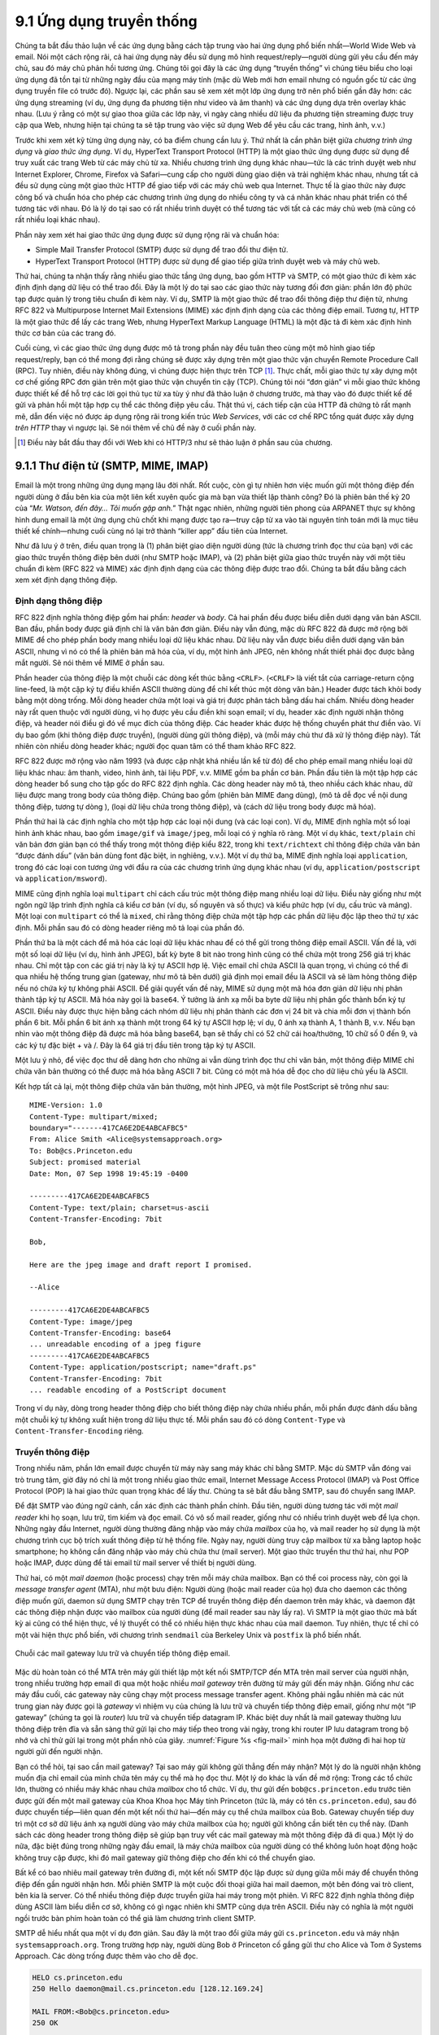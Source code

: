9.1 Ứng dụng truyền thống
=========================

Chúng ta bắt đầu thảo luận về các ứng dụng bằng cách tập trung vào hai
ứng dụng phổ biến nhất—World Wide Web và email. Nói một cách rộng rãi,
cả hai ứng dụng này đều sử dụng mô hình request/reply—người dùng gửi
yêu cầu đến máy chủ, sau đó máy chủ phản hồi tương ứng. Chúng tôi gọi
đây là các ứng dụng “truyền thống” vì chúng tiêu biểu cho loại ứng dụng
đã tồn tại từ những ngày đầu của mạng máy tính (mặc dù Web mới hơn email
nhưng có nguồn gốc từ các ứng dụng truyền file có trước đó). Ngược lại,
các phần sau sẽ xem xét một lớp ứng dụng trở nên phổ biến gần đây hơn:
các ứng dụng streaming (ví dụ, ứng dụng đa phương tiện như video và âm
thanh) và các ứng dụng dựa trên overlay khác nhau. (Lưu ý rằng có một
sự giao thoa giữa các lớp này, vì ngày càng nhiều dữ liệu đa phương tiện
streaming được truy cập qua Web, nhưng hiện tại chúng ta sẽ tập trung vào
việc sử dụng Web để yêu cầu các trang, hình ảnh, v.v.)

Trước khi xem xét kỹ từng ứng dụng này, có ba điểm chung cần lưu ý. Thứ
nhất là cần phân biệt giữa *chương trình ứng dụng* và *giao thức ứng
dụng*. Ví dụ, HyperText Transport Protocol (HTTP) là một giao thức ứng
dụng được sử dụng để truy xuất các trang Web từ các máy chủ từ xa. Nhiều
chương trình ứng dụng khác nhau—tức là các trình duyệt web như Internet
Explorer, Chrome, Firefox và Safari—cung cấp cho người dùng giao diện và
trải nghiệm khác nhau, nhưng tất cả đều sử dụng cùng một giao thức HTTP
để giao tiếp với các máy chủ web qua Internet. Thực tế là giao thức này
được công bố và chuẩn hóa cho phép các chương trình ứng dụng do nhiều
công ty và cá nhân khác nhau phát triển có thể tương tác với nhau. Đó là
lý do tại sao có rất nhiều trình duyệt có thể tương tác với tất cả các
máy chủ web (mà cũng có rất nhiều loại khác nhau).

Phần này xem xét hai giao thức ứng dụng được sử dụng rộng rãi và chuẩn
hóa:

-  Simple Mail Transfer Protocol (SMTP) được sử dụng để trao đổi thư
   điện tử.

-  HyperText Transport Protocol (HTTP) được sử dụng để giao tiếp giữa
   trình duyệt web và máy chủ web.

Thứ hai, chúng ta nhận thấy rằng nhiều giao thức tầng ứng dụng, bao gồm
HTTP và SMTP, có một giao thức đi kèm xác định định dạng dữ liệu có thể
trao đổi. Đây là một lý do tại sao các giao thức này tương đối đơn giản:
phần lớn độ phức tạp được quản lý trong tiêu chuẩn đi kèm này. Ví dụ,
SMTP là một giao thức để trao đổi thông điệp thư điện tử, nhưng RFC 822
và Multipurpose Internet Mail Extensions (MIME) xác định định dạng của
các thông điệp email. Tương tự, HTTP là một giao thức để lấy các trang
Web, nhưng HyperText Markup Language (HTML) là một đặc tả đi kèm xác
định hình thức cơ bản của các trang đó.

Cuối cùng, vì các giao thức ứng dụng được mô tả trong phần này đều tuân
theo cùng một mô hình giao tiếp request/reply, bạn có thể mong đợi rằng
chúng sẽ được xây dựng trên một giao thức vận chuyển Remote Procedure
Call (RPC). Tuy nhiên, điều này không đúng, vì chúng được hiện thực trên
TCP [#]_. Thực chất, mỗi giao thức tự xây dựng một cơ chế giống RPC đơn
giản trên một giao thức vận chuyển tin cậy (TCP). Chúng tôi nói “đơn
giản” vì mỗi giao thức không được thiết kế để hỗ trợ các lời gọi thủ tục
từ xa tùy ý như đã thảo luận ở chương trước, mà thay vào đó được thiết
kế để gửi và phản hồi một tập hợp cụ thể các thông điệp yêu cầu. Thật
thú vị, cách tiếp cận của HTTP đã chứng tỏ rất mạnh mẽ, dẫn đến việc nó
được áp dụng rộng rãi trong kiến trúc *Web Services*, với các cơ chế RPC
tổng quát được xây dựng *trên HTTP* thay vì ngược lại. Sẽ nói thêm về
chủ đề này ở cuối phần này.

.. [#] Điều này bắt đầu thay đổi với Web khi có HTTP/3 như sẽ thảo luận ở
       phần sau của chương.

9.1.1 Thư điện tử (SMTP, MIME, IMAP)
----------------------------------------

Email là một trong những ứng dụng mạng lâu đời nhất. Rốt cuộc, còn gì
tự nhiên hơn việc muốn gửi một thông điệp đến người dùng ở đầu bên kia
của một liên kết xuyên quốc gia mà bạn vừa thiết lập thành công? Đó là
phiên bản thế kỷ 20 của “*Mr. Watson, đến đây… Tôi muốn gặp anh.*” Thật
ngạc nhiên, những người tiên phong của ARPANET thực sự không hình dung
email là một ứng dụng chủ chốt khi mạng được tạo ra—truy cập từ xa vào
tài nguyên tính toán mới là mục tiêu thiết kế chính—nhưng cuối cùng nó
lại trở thành “killer app” đầu tiên của Internet.

Như đã lưu ý ở trên, điều quan trọng là (1) phân biệt giao diện người
dùng (tức là chương trình đọc thư của bạn) với các giao thức truyền
thông điệp bên dưới (như SMTP hoặc IMAP), và (2) phân biệt giữa giao
thức truyền này với một tiêu chuẩn đi kèm (RFC 822 và MIME) xác định
định dạng của các thông điệp được trao đổi. Chúng ta bắt đầu bằng cách
xem xét định dạng thông điệp.

Định dạng thông điệp
~~~~~~~~~~~~~~~~~~~~

RFC 822 định nghĩa thông điệp gồm hai phần: *header* và *body*. Cả hai
phần đều được biểu diễn dưới dạng văn bản ASCII. Ban đầu, phần body được
giả định chỉ là văn bản đơn giản. Điều này vẫn đúng, mặc dù RFC 822 đã
được mở rộng bởi MIME để cho phép phần body mang nhiều loại dữ liệu khác
nhau. Dữ liệu này vẫn được biểu diễn dưới dạng văn bản ASCII, nhưng vì
nó có thể là phiên bản mã hóa của, ví dụ, một hình ảnh JPEG, nên không
nhất thiết phải đọc được bằng mắt người. Sẽ nói thêm về MIME ở phần sau.

Phần header của thông điệp là một chuỗi các dòng kết thúc bằng ``<CRLF>``.
(``<CRLF>`` là viết tắt của carriage-return cộng line-feed, là một cặp
ký tự điều khiển ASCII thường dùng để chỉ kết thúc một dòng văn bản.)
Header được tách khỏi body bằng một dòng trống. Mỗi dòng header chứa một
loại và giá trị được phân tách bằng dấu hai chấm. Nhiều dòng header này
rất quen thuộc với người dùng, vì họ được yêu cầu điền khi soạn email;
ví dụ, header xác định người nhận thông điệp, và header nói điều gì đó
về mục đích của thông điệp. Các header khác được hệ thống chuyển phát
thư điền vào. Ví dụ bao gồm (khi thông điệp được truyền), (người dùng
gửi thông điệp), và (mỗi máy chủ thư đã xử lý thông điệp này). Tất nhiên
còn nhiều dòng header khác; người đọc quan tâm có thể tham khảo RFC 822.

RFC 822 được mở rộng vào năm 1993 (và được cập nhật khá nhiều lần kể từ
đó) để cho phép email mang nhiều loại dữ liệu khác nhau: âm thanh, video,
hình ảnh, tài liệu PDF, v.v. MIME gồm ba phần cơ bản. Phần đầu tiên là
một tập hợp các dòng header bổ sung cho tập gốc do RFC 822 định nghĩa.
Các dòng header này mô tả, theo nhiều cách khác nhau, dữ liệu được mang
trong body của thông điệp. Chúng bao gồm (phiên bản MIME đang dùng), (mô
tả dễ đọc về nội dung thông điệp, tương tự dòng ), (loại dữ liệu chứa
trong thông điệp), và (cách dữ liệu trong body được mã hóa).

Phần thứ hai là các định nghĩa cho một tập hợp các loại nội dung (và
các loại con). Ví dụ, MIME định nghĩa một số loại hình ảnh khác nhau,
bao gồm ``image/gif`` và ``image/jpeg``, mỗi loại có ý nghĩa rõ ràng.
Một ví dụ khác, ``text/plain`` chỉ văn bản đơn giản bạn có thể thấy
trong một thông điệp kiểu 822, trong khi ``text/richtext`` chỉ thông
điệp chứa văn bản “được đánh dấu” (văn bản dùng font đặc biệt, in nghiêng,
v.v.). Một ví dụ thứ ba, MIME định nghĩa loại ``application``, trong đó
các loại con tương ứng với đầu ra của các chương trình ứng dụng khác
nhau (ví dụ, ``application/postscript`` và ``application/msword``).

MIME cũng định nghĩa loại ``multipart`` chỉ cách cấu trúc một thông điệp
mang nhiều loại dữ liệu. Điều này giống như một ngôn ngữ lập trình định
nghĩa cả kiểu cơ bản (ví dụ, số nguyên và số thực) và kiểu phức hợp (ví
dụ, cấu trúc và mảng). Một loại con ``multipart`` có thể là ``mixed``,
chỉ rằng thông điệp chứa một tập hợp các phần dữ liệu độc lập theo thứ
tự xác định. Mỗi phần sau đó có dòng header riêng mô tả loại của phần đó.

Phần thứ ba là một cách để mã hóa các loại dữ liệu khác nhau để có thể
gửi trong thông điệp email ASCII. Vấn đề là, với một số loại dữ liệu
(ví dụ, hình ảnh JPEG), bất kỳ byte 8 bit nào trong hình cũng có thể
chứa một trong 256 giá trị khác nhau. Chỉ một tập con các giá trị này là
ký tự ASCII hợp lệ. Việc email chỉ chứa ASCII là quan trọng, vì chúng có
thể đi qua nhiều hệ thống trung gian (gateway, như mô tả bên dưới) giả
định mọi email đều là ASCII và sẽ làm hỏng thông điệp nếu nó chứa ký tự
không phải ASCII. Để giải quyết vấn đề này, MIME sử dụng một mã hóa đơn
giản dữ liệu nhị phân thành tập ký tự ASCII. Mã hóa này gọi là ``base64``.
Ý tưởng là ánh xạ mỗi ba byte dữ liệu nhị phân gốc thành bốn ký tự ASCII.
Điều này được thực hiện bằng cách nhóm dữ liệu nhị phân thành các đơn vị
24 bit và chia mỗi đơn vị thành bốn phần 6 bit. Mỗi phần 6 bit ánh xạ
thành một trong 64 ký tự ASCII hợp lệ; ví dụ, 0 ánh xạ thành A, 1 thành
B, v.v. Nếu bạn nhìn vào một thông điệp đã được mã hóa bằng base64, bạn
sẽ thấy chỉ có 52 chữ cái hoa/thường, 10 chữ số 0 đến 9, và các ký tự
đặc biệt + và /. Đây là 64 giá trị đầu tiên trong tập ký tự ASCII.

Một lưu ý nhỏ, để việc đọc thư dễ dàng hơn cho những ai vẫn dùng trình
đọc thư chỉ văn bản, một thông điệp MIME chỉ chứa văn bản thường có thể
được mã hóa bằng ASCII 7 bit. Cũng có một mã hóa dễ đọc cho dữ liệu chủ
yếu là ASCII.

Kết hợp tất cả lại, một thông điệp chứa văn bản thường, một hình JPEG,
và một file PostScript sẽ trông như sau:

::

   MIME-Version: 1.0
   Content-Type: multipart/mixed;
   boundary="-------417CA6E2DE4ABCAFBC5"
   From: Alice Smith <Alice@systemsapproach.org>
   To: Bob@cs.Princeton.edu
   Subject: promised material
   Date: Mon, 07 Sep 1998 19:45:19 -0400

   ---------417CA6E2DE4ABCAFBC5
   Content-Type: text/plain; charset=us-ascii
   Content-Transfer-Encoding: 7bit

   Bob,

   Here are the jpeg image and draft report I promised.

   --Alice

   ---------417CA6E2DE4ABCAFBC5
   Content-Type: image/jpeg
   Content-Transfer-Encoding: base64
   ... unreadable encoding of a jpeg figure
   ---------417CA6E2DE4ABCAFBC5
   Content-Type: application/postscript; name="draft.ps"
   Content-Transfer-Encoding: 7bit
   ... readable encoding of a PostScript document

Trong ví dụ này, dòng trong header thông điệp cho biết thông điệp này
chứa nhiều phần, mỗi phần được đánh dấu bằng một chuỗi ký tự không xuất
hiện trong dữ liệu thực tế. Mỗi phần sau đó có dòng ``Content-Type`` và
``Content-Transfer-Encoding`` riêng.

Truyền thông điệp
~~~~~~~~~~~~~~~~~

Trong nhiều năm, phần lớn email được chuyển từ máy này sang máy khác chỉ
bằng SMTP. Mặc dù SMTP vẫn đóng vai trò trung tâm, giờ đây nó chỉ là một
trong nhiều giao thức email, Internet Message Access Protocol (IMAP) và
Post Office Protocol (POP) là hai giao thức quan trọng khác để lấy thư.
Chúng ta sẽ bắt đầu bằng SMTP, sau đó chuyển sang IMAP.

Để đặt SMTP vào đúng ngữ cảnh, cần xác định các thành phần chính. Đầu
tiên, người dùng tương tác với một *mail reader* khi họ soạn, lưu trữ,
tìm kiếm và đọc email. Có vô số mail reader, giống như có nhiều trình
duyệt web để lựa chọn. Những ngày đầu Internet, người dùng thường đăng
nhập vào máy chứa *mailbox* của họ, và mail reader họ sử dụng là một
chương trình cục bộ trích xuất thông điệp từ hệ thống file. Ngày nay,
người dùng truy cập mailbox từ xa bằng laptop hoặc smartphone; họ không
cần đăng nhập vào máy chủ chứa thư (mail server). Một giao thức truyền
thư thứ hai, như POP hoặc IMAP, được dùng để tải email từ mail server về
thiết bị người dùng.

Thứ hai, có một *mail daemon* (hoặc process) chạy trên mỗi máy chứa
mailbox. Bạn có thể coi process này, còn gọi là *message transfer agent*
(MTA), như một bưu điện: Người dùng (hoặc mail reader của họ) đưa cho
daemon các thông điệp muốn gửi, daemon sử dụng SMTP chạy trên TCP để
truyền thông điệp đến daemon trên máy khác, và daemon đặt các thông điệp
nhận được vào mailbox của người dùng (để mail reader sau này lấy ra).
Vì SMTP là một giao thức mà bất kỳ ai cũng có thể hiện thực, về lý thuyết
có thể có nhiều hiện thực khác nhau của mail daemon. Tuy nhiên, thực tế
chỉ có một vài hiện thực phổ biến, với chương trình ``sendmail`` của
Berkeley Unix và ``postfix`` là phổ biến nhất.

.. _fig-mail:
.. figure:: figures/f09-01-9780123850591.png
   :width: 600px
   :align: center

   Chuỗi các mail gateway lưu trữ và chuyển tiếp thông điệp email.

Mặc dù hoàn toàn có thể MTA trên máy gửi thiết lập một kết nối SMTP/TCP
đến MTA trên mail server của người nhận, trong nhiều trường hợp email đi
qua một hoặc nhiều *mail gateway* trên đường từ máy gửi đến máy nhận.
Giống như các máy đầu cuối, các gateway này cũng chạy một process message
transfer agent. Không phải ngẫu nhiên mà các nút trung gian này được gọi
là *gateway* vì nhiệm vụ của chúng là lưu trữ và chuyển tiếp thông điệp
email, giống như một “IP gateway” (chúng ta gọi là *router*) lưu trữ và
chuyển tiếp datagram IP. Khác biệt duy nhất là mail gateway thường lưu
thông điệp trên đĩa và sẵn sàng thử gửi lại cho máy tiếp theo trong vài
ngày, trong khi router IP lưu datagram trong bộ nhớ và chỉ thử gửi lại
trong một phần nhỏ của giây. :numref:`Figure %s <fig-mail>` minh họa một
đường đi hai hop từ người gửi đến người nhận.

Bạn có thể hỏi, tại sao cần mail gateway? Tại sao máy gửi không gửi
thẳng đến máy nhận? Một lý do là người nhận không muốn địa chỉ email của
mình chứa tên máy cụ thể mà họ đọc thư. Một lý do khác là vấn đề mở rộng:
Trong các tổ chức lớn, thường có nhiều máy khác nhau chứa *mailbox* cho
tổ chức. Ví dụ, thư gửi đến ``bob@cs.princeton.edu`` trước tiên được gửi
đến một mail gateway của Khoa Khoa học Máy tính Princeton (tức là, máy
có tên ``cs.princeton.edu``), sau đó được chuyển tiếp—liên quan đến một
kết nối thứ hai—đến máy cụ thể chứa mailbox của Bob. Gateway chuyển tiếp
duy trì một cơ sở dữ liệu ánh xạ người dùng vào máy chứa mailbox của họ;
người gửi không cần biết tên cụ thể này. (Danh sách các dòng header trong
thông điệp sẽ giúp bạn truy vết các mail gateway mà một thông điệp đã đi
qua.) Một lý do nữa, đặc biệt đúng trong những ngày đầu email, là máy
chứa mailbox của người dùng có thể không luôn hoạt động hoặc không truy
cập được, khi đó mail gateway giữ thông điệp cho đến khi có thể chuyển
giao.

Bất kể có bao nhiêu mail gateway trên đường đi, một kết nối SMTP độc lập
được sử dụng giữa mỗi máy để chuyển thông điệp đến gần người nhận hơn.
Mỗi phiên SMTP là một cuộc đối thoại giữa hai mail daemon, một bên đóng
vai trò client, bên kia là server. Có thể nhiều thông điệp được truyền
giữa hai máy trong một phiên. Vì RFC 822 định nghĩa thông điệp dùng ASCII
làm biểu diễn cơ sở, không có gì ngạc nhiên khi SMTP cũng dựa trên ASCII.
Điều này có nghĩa là một người ngồi trước bàn phím hoàn toàn có thể giả
làm chương trình client SMTP.

SMTP dễ hiểu nhất qua một ví dụ đơn giản. Sau đây là một trao đổi giữa
máy gửi ``cs.princeton.edu`` và máy nhận ``systemsapproach.org``. Trong
trường hợp này, người dùng Bob ở Princeton cố gắng gửi thư cho Alice và
Tom ở Systems Approach. Các dòng trống được thêm vào cho dễ đọc.

.. code-block:: shell

   HELO cs.princeton.edu
   250 Hello daemon@mail.cs.princeton.edu [128.12.169.24]

   MAIL FROM:<Bob@cs.princeton.edu>
   250 OK

   RCPT TO:<Alice@systemsapproach.org>
   250 OK

   RCPT TO:<Tom@systemsapproach.org>
   550 No such user here

   DATA
   354 Start mail input; end with <CRLF>.<CRLF>
   Blah blah blah...
   ...etc. etc. etc.
   <CRLF>.<CRLF>
   250 OK

   QUIT
   221 Closing connection

Như bạn thấy, SMTP gồm một chuỗi trao đổi giữa client và server. Trong
mỗi trao đổi, client gửi một lệnh (ví dụ, ``QUIT``) và server phản hồi
bằng một mã (ví dụ, ``250``, ``550``, ``354``, ``221``). Server cũng trả
về một giải thích dễ đọc cho mã đó (ví dụ, ``No such user here``). Trong
ví dụ này, client đầu tiên xác định mình với server bằng lệnh ``HELO``.
Nó đưa tên miền của mình làm tham số. Server xác minh tên này khớp với
địa chỉ IP đang dùng cho kết nối TCP; bạn sẽ thấy server trả lại địa chỉ
IP này cho client. Client sau đó hỏi server có sẵn sàng nhận thư cho hai
người dùng khác nhau không; server trả lời “có” cho một và “không” cho
người còn lại. Sau đó client gửi thông điệp, kết thúc bằng một dòng chỉ
chứa dấu chấm (“.”). Cuối cùng, client kết thúc kết nối.

Tất nhiên còn nhiều lệnh và mã phản hồi khác. Ví dụ, server có thể phản
hồi lệnh ``RCPT`` của client bằng mã ``251``, chỉ rằng người dùng không
có mailbox trên máy này, nhưng server hứa sẽ chuyển tiếp thông điệp đến
một mail daemon khác. Nói cách khác, máy này đóng vai trò mail gateway.
Một ví dụ khác, client có thể gửi lệnh ``VRFY`` để xác minh địa chỉ email
người dùng, nhưng không thực sự gửi thông điệp cho người đó.

Điểm đáng chú ý duy nhất là các tham số cho lệnh ``MAIL`` và ``RCPT``;
ví dụ, ``FROM:<Bob@cs.princeton.edu>`` và ``TO:<Alice@systemsapproach.org>``
tương ứng. Chúng trông rất giống các trường header 822, và ở một mức độ
nào đó đúng như vậy. Thực tế, mail daemon phân tích thông điệp để trích
xuất thông tin cần thiết cho SMTP. Thông tin trích xuất này tạo thành
*một phong bì* cho thông điệp. Client SMTP sử dụng phong bì này để tham
số hóa trao đổi với server SMTP. Một ghi chú lịch sử: Lý do ``sendmail``
trở nên phổ biến là không ai muốn hiện thực lại chức năng phân tích thông
điệp này. Mặc dù ngày nay địa chỉ email trông khá đơn giản (ví dụ,
``Bob@cs.princeton.edu``), trước đây không phải lúc nào cũng vậy. Những
ngày trước khi mọi người đều kết nối Internet, không hiếm gặp địa chỉ
email dạng ``user%host@site!neighbor``.

Mail Reader
~~~~~~~~~~~

Bước cuối cùng là người dùng thực sự lấy các thông điệp từ mailbox, đọc,
trả lời, và có thể lưu lại để tham khảo sau. Người dùng thực hiện tất cả
các thao tác này bằng cách tương tác với mail reader. Như đã nói ở trên,
mail reader ban đầu chỉ là một chương trình chạy trên cùng máy với
mailbox của người dùng, khi đó nó chỉ cần đọc và ghi file thực hiện
mailbox. Đây là trường hợp phổ biến trước thời laptop. Ngày nay, hầu hết
người dùng truy cập mailbox từ máy từ xa bằng một giao thức khác, như
POP hoặc IMAP. Việc thảo luận giao diện người dùng của mail reader nằm
ngoài phạm vi cuốn sách này, nhưng việc nói về giao thức truy cập thì
không. Chúng ta sẽ xem xét IMAP.

IMAP giống SMTP ở nhiều điểm. Nó là một giao thức client/server chạy trên
TCP, trong đó client (chạy trên máy tính để bàn của người dùng) gửi lệnh
dưới dạng các dòng văn bản ASCII kết thúc bằng ``<CRLF>`` và mail server
(chạy trên máy duy trì mailbox của người dùng) phản hồi tương tự. Trao
đổi bắt đầu bằng việc client xác thực bản thân và xác định mailbox muốn
truy cập. Điều này có thể được biểu diễn bằng sơ đồ trạng thái đơn giản
trong :numref:`Figure %s <fig-imap>`. Trong sơ đồ này, ``LOGIN`` và
``LOGOUT`` là các lệnh ví dụ mà client có thể gửi, trong khi ``OK`` là
một phản hồi có thể của server. Các lệnh phổ biến khác bao gồm ``FETCH``
và ``EXPUNGE``, với ý nghĩa rõ ràng. Các phản hồi server bổ sung gồm
``NO`` (client không có quyền thực hiện thao tác đó) và ``BAD`` (lệnh
không hợp lệ).

.. _fig-imap:
.. figure:: figures/f09-02-9780123850591.png
   :width: 400px
   :align: center

   Sơ đồ chuyển trạng thái IMAP.

Khi người dùng yêu cầu ``FETCH`` một thông điệp, server trả về nó ở định
dạng MIME và mail reader giải mã nó. Ngoài bản thân thông điệp, IMAP còn
định nghĩa một tập thuộc tính thông điệp được trao đổi như một phần của
các lệnh khác, độc lập với việc truyền thông điệp. Thuộc tính thông điệp
bao gồm thông tin như kích thước thông điệp và, thú vị hơn, các *cờ*
khác nhau gắn với thông điệp (ví dụ, ``Seen``, ``Answered``, ``Deleted``,
và ``Recent``). Các cờ này được dùng để giữ client và server đồng bộ;
tức là, khi người dùng xóa một thông điệp trong mail reader, client cần
báo cho mail server biết. Sau này, nếu người dùng quyết định xóa vĩnh
viễn các thông điệp đã xóa, client gửi lệnh ``EXPUNGE`` cho server, server
sẽ thực sự xóa các thông điệp đã bị xóa trước đó khỏi mailbox.

Cuối cùng, lưu ý rằng khi người dùng trả lời một thông điệp, hoặc gửi
một thông điệp mới, mail reader không chuyển tiếp thông điệp từ client
đến mail server bằng IMAP, mà thay vào đó sử dụng SMTP. Điều này có nghĩa
mail server của người dùng thực chất là mail gateway đầu tiên trên đường
từ máy tính để bàn đến mailbox của người nhận.

9.1.2 World Wide Web (HTTP)
---------------------------

World Wide Web đã thành công đến mức khiến Internet trở nên quen thuộc
với rất nhiều người, đôi khi dường như nó đồng nghĩa với Internet. Thực
ra, thiết kế của hệ thống trở thành Web bắt đầu khoảng năm 1989, lâu sau
khi Internet đã trở thành một hệ thống được triển khai rộng rãi. Mục tiêu
ban đầu của Web là tìm cách tổ chức và truy xuất thông tin, dựa trên các
ý tưởng về hypertext—các tài liệu liên kết với nhau—đã xuất hiện từ ít
nhất những năm 1960.\ [#]_ Ý tưởng cốt lõi của hypertext là một tài liệu
có thể liên kết đến tài liệu khác, và giao thức (HTTP) cùng ngôn ngữ tài
liệu (HTML) được thiết kế để đáp ứng mục tiêu đó.

.. [#] A short history of the Web provided by the World Wide Web
       consortium traces its roots to a 1945 article describing links
       between microfiche documents.

Một cách hữu ích để hình dung Web là một tập hợp các client và server
hợp tác, tất cả đều nói cùng một ngôn ngữ: HTTP. Hầu hết mọi người tiếp
cận Web thông qua một chương trình client đồ họa hoặc trình duyệt web như
Safari, Chrome, Firefox hoặc Internet Explorer. :numref:`Figure %s
<fig-netscape>` cho thấy trình duyệt Safari đang được sử dụng, hiển thị
một trang thông tin từ Đại học Princeton.

.. _fig-netscape:
.. figure:: figures/browser-screenshot.png
   :width: 600px
   :align: center

   Trình duyệt web Safari.

Nếu bạn muốn tổ chức thông tin thành một hệ thống các tài liệu hoặc đối
tượng liên kết, cần có một cách để xác định tài liệu để bạn có thể liên
kết đến chúng. Uniform Resource Locator (URL) giờ đã quá quen thuộc với
chúng ta đến mức dễ quên rằng chúng chưa tồn tại từ lâu. Chúng cung cấp
thông tin cho phép xác định vị trí các đối tượng trên Web, và chúng có
dạng như sau:

.. code-block:: html

   http://www.cs.princeton.edu/index.html

Nếu bạn mở URL này, trình duyệt web của bạn sẽ mở một kết nối TCP đến
máy chủ web tại máy có tên ``www.cs.princeton.edu`` và ngay lập tức lấy
và hiển thị file có tên ``index.html``. Hầu hết các file trên Web chứa
hình ảnh và văn bản, và nhiều file có các đối tượng khác như đoạn âm
thanh, video, đoạn mã, v.v. Chúng cũng thường chứa các URL trỏ đến các
file khác có thể nằm trên các máy khác, đây là cốt lõi của phần
“hypertext” trong HTTP và HTML. Một trình duyệt web có cách để bạn nhận
biết URL (thường bằng cách làm nổi bật hoặc gạch chân một đoạn văn bản)
và sau đó bạn có thể yêu cầu trình duyệt mở chúng. Các URL nhúng này là
một ví dụ về *liên kết hypertext*. Khi bạn yêu cầu trình duyệt mở một
URL nhúng (ví dụ, bằng cách nhấp chuột vào đó), nó sẽ lấy và hiển thị
file được chỉ định. Nhờ đó, bạn rất dễ dàng nhảy từ máy này sang máy
khác trên mạng, theo các liên kết đến đủ loại thông tin. Một khi bạn có
cách nhúng liên kết vào tài liệu và cho phép người dùng theo liên kết đó
để lấy tài liệu khác, bạn đã có nền tảng của một hệ thống hypertext.

Khi bạn yêu cầu trình duyệt xem một trang, trình duyệt (client) sẽ lấy
trang từ server bằng HTTP, vốn truyền thống chạy trên TCP. Giống như
SMTP, HTTP là một giao thức hướng văn bản. Ở lõi, HTTP là một giao thức
request/response, trong đó mỗi thông điệp có dạng tổng quát

::

   START_LINE <CRLF>
   MESSAGE_HEADER <CRLF>
   <CRLF>
   MESSAGE_BODY <CRLF>

trong đó, như trước, ``<CRLF>`` là carriage-return+line-feed. Dòng đầu
tiên (``START_LINE``) chỉ ra đây là thông điệp yêu cầu hay phản hồi. Thực
chất, nó xác định “thủ tục từ xa” sẽ được thực thi (nếu là thông điệp
yêu cầu), hoặc *trạng thái* của yêu cầu (nếu là thông điệp phản hồi).
Tập các dòng tiếp theo xác định một tập hợp các tùy chọn và tham số bổ
sung cho yêu cầu hoặc phản hồi. Có thể có không hoặc nhiều dòng
``MESSAGE_HEADER``—tập này kết thúc bằng một dòng trống—mỗi dòng trông
giống như một dòng header trong email. HTTP định nghĩa nhiều loại header
khác nhau, một số dành cho thông điệp yêu cầu, một số cho thông điệp
phản hồi, một số cho dữ liệu mang trong body. Thay vì liệt kê đầy đủ tất
cả các loại header, chúng tôi chỉ đưa ra một số ví dụ tiêu biểu. Cuối
cùng, sau dòng trống là nội dung thông điệp được yêu cầu
(``MESSAGE_BODY``); phần này là nơi server đặt trang được yêu cầu khi
phản hồi, và thường rỗng đối với thông điệp yêu cầu.

Tại sao HTTP được thiết kế để chạy trên TCP? Các nhà thiết kế không bắt
buộc phải làm vậy, nhưng TCP cung cấp nhiều dịch vụ mà HTTP cần: truyền
tin cậy (ai muốn một trang Web bị thiếu dữ liệu?), điều khiển luồng, và
điều khiển tắc nghẽn. Tuy nhiên, như sẽ thấy bên dưới, có một số vấn đề
nảy sinh khi xây dựng giao thức request/response trên TCP, điều này càng
rõ khi bạn xem xét chi tiết các tương tác giữa giao thức ứng dụng và vận
chuyển. Điều này đã dẫn đến các phiên bản HTTP mới và một giao thức vận
chuyển mới, QUIC, sẽ được thảo luận bên dưới.

Thông điệp yêu cầu
~~~~~~~~~~~~~~~~~~

Dòng đầu tiên của một thông điệp yêu cầu HTTP xác định ba điều: thao tác
sẽ thực hiện, trang Web thao tác sẽ thực hiện trên đó, và phiên bản HTTP
được sử dụng. Mặc dù HTTP định nghĩa nhiều thao tác yêu cầu khác nhau—
bao gồm các thao tác *ghi* cho phép đăng một trang Web lên server—hai
thao tác phổ biến nhất là ``GET`` (lấy trang Web chỉ định) và ``HEAD``
(lấy thông tin trạng thái về trang Web chỉ định). ``GET`` rõ ràng được
dùng khi trình duyệt muốn lấy và hiển thị một trang Web. ``HEAD`` được
dùng để kiểm tra tính hợp lệ của một liên kết hypertext hoặc xem một
trang đã bị thay đổi kể từ lần cuối trình duyệt lấy nó chưa. Tập đầy đủ
các thao tác được tóm tắt ở :numref:`Table %s <tab-ops>`. Nghe có vẻ vô
hại, nhưng lệnh ``POST`` lại là nguồn gốc của nhiều rắc rối (bao gồm cả
spam) trên Internet.

.. _tab-ops:
.. table::  Các thao tác yêu cầu HTTP.
   :align: center
   :widths: auto

   +-----------+-----------------------------------------------------------+
   | Operation | Description                                               |
   +===========+===========================================================+
   | OPTIONS   | Yêu cầu thông tin về các tùy chọn có sẵn                  |
   +-----------+-----------------------------------------------------------+
   | GET       | Lấy tài liệu được xác định trong URL                      |
   +-----------+-----------------------------------------------------------+
   | HEAD      | Lấy thông tin meta về tài liệu xác định trong URL         |
   +-----------+-----------------------------------------------------------+
   | POST      | Gửi thông tin (ví dụ, chú thích) đến server               |
   +-----------+-----------------------------------------------------------+
   | PUT       | Lưu tài liệu dưới URL chỉ định                            |
   +-----------+-----------------------------------------------------------+
   | DELETE    | Xóa URL chỉ định                                          |
   +-----------+-----------------------------------------------------------+
   | TRACE     | Yêu cầu lặp lại thông điệp                                |
   +-----------+-----------------------------------------------------------+
   | CONNECT   | Dùng cho proxy                                            |
   +-----------+-----------------------------------------------------------+

Ví dụ, ``START_LINE``

::

   GET http://www.cs.princeton.edu/index.html HTTP/1.1

nói rằng client muốn server trên host trả về trang có tên ``index.html``.
Ví dụ này dùng URL tuyệt đối. Cũng có thể yêu cầu một đường dẫn trong
``START_LINE`` và chỉ định tên host trong một dòng ``MESSAGE_HEADER``; ví
dụ,

.. code-block:: http

   GET /index.html HTTP/1.1
   Host: www.cs.princeton.edu

Ở đây, ``Host`` là một trong các trường ``MESSAGE_HEADER`` có thể có.
Một trường thú vị khác là ``If-Modified-Since``, cho phép client yêu cầu
có điều kiện một trang Web—server chỉ trả về trang nếu nó đã bị thay đổi
kể từ thời điểm chỉ định trong dòng header đó.

Thông điệp phản hồi
~~~~~~~~~~~~~~~~~~~

Giống như thông điệp yêu cầu, thông điệp phản hồi bắt đầu bằng một dòng
``START_LINE``. Trong trường hợp này, dòng này xác định phiên bản HTTP
được sử dụng, một mã ba chữ số chỉ yêu cầu thành công hay không, và một
chuỗi văn bản giải thích lý do phản hồi. Ví dụ, ``START_LINE``

.. code-block:: http

   HTTP/1.1 202 Accepted

chỉ rằng server đã đáp ứng được yêu cầu, trong khi

.. code-block:: http

   HTTP/1.1 404 Not Found

chỉ rằng server không thể đáp ứng vì không tìm thấy trang. Có năm loại
mã phản hồi tổng quát, với chữ số đầu tiên của mã chỉ loại.
:numref:`Table %s <tab-codes>` tóm tắt năm loại mã này.

.. _tab-codes:
.. table::  Năm loại mã kết quả HTTP.
   :align: center
   :widths: auto

   +------+--------------+------------------------------------------------+
   | Code | Type         | Example Reasons                                |
   +======+==============+================================================+
   | 1xx  | Thông tin    | yêu cầu đã nhận, đang xử lý tiếp               |
   +------+--------------+------------------------------------------------+
   | 2xx  | Thành công   | hành động đã nhận, hiểu và chấp nhận           |
   +------+--------------+------------------------------------------------+
   | 3xx  | Chuyển hướng | cần thực hiện thêm để hoàn tất yêu cầu         |
   +------+--------------+------------------------------------------------+
   | 4xx  | Lỗi client   | yêu cầu sai cú pháp hoặc không thể thực hiện   |
   +------+--------------+------------------------------------------------+
   | 5xx  | Lỗi server   | server không thực hiện được một yêu cầu hợp lệ |
   +------+--------------+------------------------------------------------+

Cũng giống như hậu quả bất ngờ của thông điệp yêu cầu ``POST``, đôi khi
thật ngạc nhiên cách các thông điệp phản hồi khác nhau được sử dụng trong
thực tế. Ví dụ, chuyển hướng yêu cầu (cụ thể là mã 302) hóa ra là một cơ
chế mạnh mẽ đóng vai trò lớn trong Content Distribution Network (CDN) bằng
cách chuyển hướng yêu cầu đến cache gần đó.

Tương tự thông điệp yêu cầu, thông điệp phản hồi có thể chứa một hoặc
nhiều dòng ``MESSAGE_HEADER``. Các dòng này chuyển thêm thông tin về cho
client. Ví dụ, dòng header ``Location`` chỉ rằng URL được yêu cầu hiện có
ở vị trí khác. Như vậy, nếu trang Web của Khoa Khoa học Máy tính Princeton
chuyển từ ``http://www.cs.princeton.edu/index.html`` sang
``http://www.princeton.edu/cs/index.html``, thì server tại địa chỉ cũ có
thể phản hồi như sau

.. code-block:: http

   HTTP/1.1 301 Moved Permanently
   Location: http://www.princeton.edu/cs/index.html

Trong trường hợp phổ biến, thông điệp phản hồi cũng mang theo trang được
yêu cầu. Trang này là tài liệu HTML, nhưng vì có thể mang dữ liệu không
phải văn bản (ví dụ, hình GIF), nó được mã hóa bằng MIME (xem phần trước).
Một số dòng ``MESSAGE_HEADER`` cho biết thuộc tính nội dung trang, bao gồm
(số byte trong nội dung), ``Expires`` (thời điểm nội dung bị coi là lỗi
thời), và (thời điểm nội dung được sửa đổi lần cuối trên server).

Uniform Resource Identifiers
~~~~~~~~~~~~~~~~~~~~~~~~~~~~

Các URL mà HTTP dùng làm địa chỉ là một loại *Uniform Resource Identifier*
(URI). URI là một chuỗi ký tự xác định một tài nguyên, nơi tài nguyên có
thể là bất kỳ thứ gì có danh tính, như tài liệu, hình ảnh, hoặc dịch vụ.

Định dạng URI cho phép nhiều loại định danh tài nguyên chuyên biệt được
tích hợp vào không gian định danh URI. Phần đầu của URI là *scheme* chỉ
một cách xác định loại tài nguyên nào đó, như ``mailto`` cho địa chỉ email
hoặc ``file`` cho tên file. Phần thứ hai của URI, tách khỏi phần đầu bằng
dấu hai chấm, là *scheme-specific part*. Nó là một định danh tài nguyên
phù hợp với scheme ở phần đầu, như trong các URI ``mailto:santa@northpole.org``
và ``file:///C:/foo.html``.

Một tài nguyên không nhất thiết phải lấy được hoặc truy cập được. Chúng ta
đã thấy một ví dụ về điều này ở chương trước—namespace của extensible markup
language (XML) được xác định bằng URI trông rất giống URL, nhưng thực ra
chúng không phải là *locator* vì chúng không cho bạn biết cách xác định vị
trí cái gì; chúng chỉ cung cấp một định danh toàn cục duy nhất cho namespace.
Không có yêu cầu nào rằng bạn có thể lấy được gì tại URI được dùng làm
namespace mục tiêu của tài liệu XML. Chúng ta sẽ thấy một ví dụ khác về URI
không phải là URL ở phần sau.

Kết nối TCP
~~~~~~~~~~~~~~~

Phiên bản gốc của HTTP (1.0) thiết lập một kết nối TCP riêng biệt cho
mỗi mục dữ liệu được truy xuất từ máy chủ. Không khó để thấy đây là một
cơ chế rất kém hiệu quả: các thông điệp thiết lập và đóng kết nối phải
được trao đổi giữa client và server ngay cả khi tất cả những gì client
muốn làm chỉ là xác minh rằng nó đã có bản sao mới nhất của một trang.
Do đó, việc truy xuất một trang có chứa một số văn bản và một tá biểu
tượng hoặc đồ họa nhỏ khác sẽ dẫn đến 13 kết nối TCP riêng biệt được
thiết lập và đóng lại. :numref:`Hình %s <fig-oldhttp>` cho thấy trình tự
các sự kiện khi lấy một trang chỉ có một đối tượng nhúng. Các đường màu
chỉ các thông điệp TCP, trong khi các đường màu đen chỉ các yêu cầu và
phản hồi HTTP. (Một số TCP ACK không được hiển thị để tránh làm rối
hình vẽ.) Bạn có thể thấy hai lần round trip được dùng để thiết lập kết
nối TCP trong khi ít nhất hai lần nữa được dùng để lấy trang và hình
ảnh. Ngoài tác động đến độ trễ, còn có chi phí xử lý trên máy chủ để xử
lý việc thiết lập và kết thúc kết nối TCP bổ sung.

.. _fig-oldhttp:
.. figure:: figures/f09-04-9780123850591.png
   :width: 500px
   :align: center

   Hành vi HTTP 1.0.

Để khắc phục tình trạng này, HTTP phiên bản 1.1 đã giới thiệu *kết nối
liên tục*—client và server có thể trao đổi nhiều thông điệp
request/response qua cùng một kết nối TCP. Kết nối liên tục có nhiều ưu
điểm. Đầu tiên, chúng loại bỏ chi phí thiết lập kết nối, từ đó giảm tải
cho máy chủ, giảm tải cho mạng do các gói TCP bổ sung, và giảm độ trễ
cảm nhận của người dùng. Thứ hai, vì một client có thể gửi nhiều thông
điệp yêu cầu xuống một kết nối TCP duy nhất, cơ chế cửa sổ nghẽn của
TCP có thể hoạt động hiệu quả hơn. Điều này là do không cần phải trải
qua giai đoạn slow start cho mỗi trang. :numref:`Hình %s <fig-persist>`
cho thấy giao dịch từ :numref:`Hình %s <fig-oldhttp>` sử dụng kết nối
liên tục trong trường hợp kết nối đã được mở (có thể do truy cập trước
đó đến cùng máy chủ).

.. _fig-persist:
.. figure:: figures/f09-05-9780123850591.png
   :width: 500px
   :align: center

   Hành vi HTTP 1.1 với kết nối liên tục.

Tuy nhiên, kết nối liên tục không phải không có giá. Vấn đề là cả client
và server đều không nhất thiết biết nên giữ một kết nối TCP cụ thể mở
bao lâu. Điều này đặc biệt quan trọng ở phía server, nơi có thể được yêu
cầu giữ các kết nối mở thay mặt cho hàng nghìn client. Giải pháp là
server phải đặt thời gian chờ và đóng kết nối nếu không nhận được yêu
cầu nào trên kết nối trong một khoảng thời gian nhất định. Ngoài ra, cả
client và server đều phải theo dõi xem phía bên kia có chọn đóng kết nối
hay không, và họ phải sử dụng thông tin đó như một tín hiệu rằng họ cũng
nên đóng phía của mình. (Nhớ rằng cả hai phía phải đóng kết nối TCP
trước khi nó thực sự kết thúc.) Những lo ngại về sự phức tạp bổ sung này
có thể là một lý do tại sao kết nối liên tục không được sử dụng ngay từ
đầu, nhưng ngày nay người ta chấp nhận rộng rãi rằng lợi ích của kết nối
liên tục vượt xa các nhược điểm.

Mặc dù 1.1 vẫn được hỗ trợ rộng rãi, phiên bản 2.0 đã được IETF phê
duyệt chính thức vào năm 2015. Được gọi là HTTP/2, phiên bản mới này
tương thích ngược với 1.1 (tức là nó sử dụng cùng cú pháp cho các trường
header, mã trạng thái và URI), nhưng nó bổ sung hai tính năng mới.

Đầu tiên là giúp máy chủ web dễ dàng *nén nhỏ* thông tin gửi lại cho
trình duyệt web. Nếu bạn nhìn kỹ vào cấu trúc HTML của một trang web
điển hình, bạn sẽ thấy vô số tham chiếu đến các thành phần nhỏ khác
(như hình ảnh, script, file style) mà trình duyệt cần để hiển thị trang.
Thay vì buộc client phải yêu cầu các thành phần này (về mặt kỹ thuật gọi
là *resource*) trong các yêu cầu tiếp theo, HTTP/2 cung cấp một cơ chế
để server đóng gói các resource cần thiết và chủ động *đẩy* chúng đến
client mà không phải chịu độ trễ round-trip do buộc client phải yêu cầu.
Tính năng này đi kèm với một cơ chế nén giúp giảm số byte cần phải đẩy.
Mục tiêu toàn bộ là giảm thiểu độ trễ mà người dùng cuối trải nghiệm từ
lúc họ nhấp vào một hyperlink cho đến khi trang được chọn được hiển thị
đầy đủ.

Tiến bộ lớn thứ hai của HTTP/2 là cho phép ghép kênh nhiều yêu cầu trên
một kết nối TCP duy nhất. Điều này vượt xa những gì phiên bản 1.1 hỗ
trợ—cho phép một *chuỗi* các yêu cầu tái sử dụng một kết nối TCP—bằng
cách cho phép các yêu cầu này chồng lấn lên nhau. Cách HTTP/2 làm điều
này nghe có vẻ quen thuộc: nó định nghĩa một trừu tượng *kênh* (về mặt
kỹ thuật, các kênh này được gọi là *stream*), cho phép nhiều stream đồng
thời hoạt động tại một thời điểm (mỗi stream được gán một *stream id*
duy nhất), và giới hạn mỗi stream chỉ có một trao đổi request/reply đang
hoạt động tại một thời điểm.

HTTP/3 và QUIC
~~~~~~~~~~~~~~

Như phần thảo luận trước cho thấy, lịch sử của HTTP bao gồm một loạt các
thay đổi tăng dần để tận dụng tốt hơn TCP làm tầng vận chuyển bên dưới.
Nhưng có một vấn đề cơ bản không thể giải quyết triệt để: TCP cung cấp
một trừu tượng luồng byte, trong khi HTTP là một giao thức
request/response. Giải pháp tự nhiên là áp dụng một tầng vận chuyển phù
hợp hơn, nhưng như chúng ta đã thấy ở :ref:`Chương 5 <Chapter 5:
End-to-End Protocols>`, không có giao thức RPC chuẩn nào được chấp nhận
rộng rãi như TCP.

Cuối cùng, giải pháp cho sự không tương thích này là tạo ra một giao
thức vận chuyển mới trong QUIC. QUIC được thiết kế rõ ràng để phù hợp
tốt với các yêu cầu của HTTP, và HTTP/3 tận dụng tầng vận chuyển được
cải tiến này. Ví dụ, QUIC hỗ trợ rõ ràng việc ghép kênh stream ở tầng
vận chuyển. Do đó, một mất mát gói chỉ ảnh hưởng đến việc truyền stream
bị mất, thay vì gây ra sự dừng toàn bộ kết nối TCP trong khi chờ gói bị
mất được truyền lại. Đồng thời, gói bị mất đó cung cấp tín hiệu nghẽn
cho tất cả các stream trong kết nối QUIC. Chúng ta sẽ tìm hiểu QUIC kỹ
hơn ở :ref:`Mục 5.2 <5.2 Reliable Byte Stream (TCP)>`.

Một lợi thế đáng kể khác của QUIC so với TCP là cách nó xử lý các bước
cần thiết để bảo mật một kết nối HTTP. Trong khi việc trao đổi chứng
chỉ và khóa mã hóa diễn ra sau khi thiết lập phiên TCP, QUIC xử lý các
bước này như một phần của việc thiết lập phiên, dẫn đến giảm đáng kể số
lần round-trip cần thiết để thiết lập một kết nối bảo mật trước khi nội
dung đầu tiên được truyền.

HTTP/3 đã được triển khai trong phần lớn các trình duyệt và đang được
triển khai dần trên các máy chủ trên Internet. Vẫn còn rất nhiều máy
chủ chạy HTTP/2 và thậm chí cả HTTP/1.1, vì vậy việc thương lượng phiên
bản có khả năng sẽ là một phần của các triển khai HTTP trong tương lai
gần.

Bộ nhớ đệm (Caching)
~~~~~~~~~~~~~~~~~~~~

Một chiến lược triển khai quan trọng giúp web dễ sử dụng hơn là lưu
bộ nhớ đệm các trang Web. Bộ nhớ đệm mang lại nhiều lợi ích. Từ góc độ
client, một trang có thể được lấy từ bộ nhớ đệm gần đó sẽ được hiển thị
nhanh hơn nhiều so với việc phải lấy từ bên kia thế giới. Từ góc độ
server, có một bộ nhớ đệm chặn và đáp ứng yêu cầu sẽ giảm tải cho máy
chủ.

Bộ nhớ đệm có thể được triển khai ở nhiều nơi khác nhau. Ví dụ, trình
duyệt của người dùng có thể lưu bộ nhớ đệm các trang vừa truy cập và chỉ
cần hiển thị bản sao đã lưu nếu người dùng truy cập lại cùng trang đó.
Một ví dụ khác, một site có thể hỗ trợ một bộ nhớ đệm toàn site. Điều
này cho phép người dùng tận dụng các trang đã được tải xuống trước đó
bởi người dùng khác. Gần hơn ở giữa Internet, các Nhà cung cấp Dịch vụ
Internet (ISP) có thể lưu bộ nhớ đệm các trang.\ [#]_ Lưu ý rằng, trong
trường hợp thứ hai, người dùng trong site có thể biết máy nào đang lưu
bộ nhớ đệm các trang thay mặt cho site, và họ cấu hình trình duyệt để
kết nối trực tiếp đến máy chủ lưu bộ nhớ đệm đó. Nút này đôi khi được
gọi là *proxy*. Ngược lại, các site kết nối đến ISP có thể không biết
rằng ISP đang lưu bộ nhớ đệm các trang. Đơn giản là các yêu cầu HTTP từ
các site khác nhau đi qua cùng một router của ISP. Router này có thể
xem bên trong thông điệp yêu cầu và nhìn vào URL của trang được yêu
cầu. Nếu nó có trang đó trong bộ nhớ đệm, nó sẽ trả về. Nếu không, nó
chuyển tiếp yêu cầu đến server và theo dõi phản hồi trả về theo hướng
ngược lại. Khi điều đó xảy ra, router lưu một bản sao với hy vọng có
thể dùng nó để đáp ứng một yêu cầu trong tương lai.

.. [#] Có khá nhiều vấn đề với kiểu lưu bộ nhớ đệm này, từ kỹ thuật đến
       quy định pháp lý. Một ví dụ về thách thức kỹ thuật là hiệu ứng
       của *đường đi bất đối xứng*, khi yêu cầu đến server và phản hồi
       về client không đi qua cùng một chuỗi router.

Dù các trang được lưu bộ nhớ đệm ở đâu, khả năng lưu bộ nhớ đệm các
trang Web đủ quan trọng để HTTP được thiết kế nhằm làm cho công việc này
dễ dàng hơn. Mấu chốt là bộ nhớ đệm cần đảm bảo không trả về một phiên
bản lỗi thời của trang. Ví dụ, server gán một ngày hết hạn (trường
header ``Expires``) cho mỗi trang nó gửi lại cho client (hoặc cho một bộ
nhớ đệm giữa server và client). Bộ nhớ đệm nhớ ngày này và biết rằng nó
không cần xác minh lại trang mỗi lần được yêu cầu cho đến khi ngày hết
hạn đó đã qua. Sau thời điểm đó (hoặc nếu trường header này không được
thiết lập) bộ nhớ đệm có thể sử dụng thao tác ``HEAD`` hoặc ``GET``
có điều kiện (``GET`` với dòng header) để xác minh rằng nó có bản sao
mới nhất của trang. Nói chung, có một tập hợp các *chỉ thị bộ nhớ đệm*
mà tất cả các cơ chế lưu bộ nhớ đệm dọc theo chuỗi request/response
phải tuân thủ. Các chỉ thị này xác định liệu một tài liệu có thể được
lưu bộ nhớ đệm hay không, có thể lưu trong bao lâu, tài liệu phải mới
đến mức nào, v.v. Chúng ta sẽ xem xét vấn đề liên quan đến CDN—về cơ
bản là các bộ nhớ đệm phân tán—ở phần sau.

9.1.3 Dịch vụ Web (Web Services)
--------------------------------

Cho đến nay chúng ta đã tập trung vào các tương tác giữa con người và
máy chủ web. Ví dụ, một người dùng sử dụng trình duyệt web để tương tác
với máy chủ, và tương tác diễn ra để đáp ứng đầu vào từ người dùng (ví
dụ, bằng cách nhấp vào các liên kết). Tuy nhiên, ngày càng có nhu cầu
về tương tác trực tiếp giữa máy tính với máy tính. Và, cũng như các ứng
dụng được mô tả ở trên cần giao thức, các ứng dụng giao tiếp trực tiếp
với nhau cũng vậy. Chúng ta sẽ kết thúc phần này bằng cách xem xét các
thách thức khi xây dựng số lượng lớn các giao thức ứng dụng-đến-ứng
dụng và một số giải pháp được đề xuất.

Phần lớn động lực cho việc cho phép giao tiếp trực tiếp giữa các ứng
dụng đến từ thế giới kinh doanh. Lịch sử, các tương tác giữa các doanh
nghiệp—các doanh nghiệp hoặc tổ chức khác—thường liên quan đến một số
bước thủ công như điền vào mẫu đơn đặt hàng hoặc gọi điện thoại để xác
định xem một sản phẩm nào đó còn hàng hay không. Ngay cả trong một doanh
nghiệp, cũng phổ biến có các bước thủ công giữa các hệ thống phần mềm
không thể tương tác trực tiếp vì chúng được phát triển độc lập. Ngày
càng nhiều, các tương tác thủ công như vậy đang được thay thế bằng giao
tiếp trực tiếp giữa các ứng dụng. Một ứng dụng đặt hàng tại doanh
nghiệp A sẽ gửi một thông điệp đến một ứng dụng thực hiện đơn hàng tại
doanh nghiệp B, ứng dụng này sẽ phản hồi ngay lập tức cho biết liệu đơn
hàng có thể được thực hiện hay không. Có thể, nếu đơn hàng không thể
được B thực hiện, ứng dụng tại A sẽ ngay lập tức đặt hàng từ nhà cung
cấp khác hoặc yêu cầu báo giá từ một nhóm nhà cung cấp.

Đây là một ví dụ đơn giản về những gì chúng ta đang nói đến. Giả sử bạn
mua một cuốn sách tại một nhà bán lẻ trực tuyến như Amazon. Sau khi
cuốn sách của bạn đã được gửi đi, Amazon có thể gửi cho bạn số theo dõi
trong email, và sau đó bạn có thể truy cập trang web của công ty vận
chuyển—\ ``http://www.fedex.com``, chẳng hạn—và theo dõi kiện hàng.
Tuy nhiên, bạn cũng có thể theo dõi kiện hàng trực tiếp từ trang web
Amazon.com. Để làm được điều này, Amazon phải có khả năng gửi một truy
vấn đến FedEx, theo định dạng mà FedEx hiểu, diễn giải kết quả, và hiển
thị nó trên một trang Web có thể chứa thông tin khác về đơn hàng của
bạn. Đằng sau trải nghiệm người dùng khi nhận được tất cả thông tin về
đơn hàng cùng lúc trên trang Web Amazon.com là thực tế rằng Amazon và
FedEx phải có một giao thức để trao đổi thông tin cần thiết để theo dõi
kiện hàng—gọi nó là Giao thức Theo dõi Kiện hàng. Rõ ràng là có quá
nhiều giao thức tiềm năng kiểu này nên chúng ta cần có một số công cụ
để đơn giản hóa việc đặc tả và xây dựng chúng.

Các ứng dụng mạng, ngay cả những ứng dụng vượt qua ranh giới tổ chức,
không phải là mới—email và duyệt web đều vượt qua các ranh giới đó. Điều
mới ở đây là quy mô. Không phải quy mô về kích thước mạng, mà là quy mô
về số lượng các loại ứng dụng mạng khác nhau. Cả đặc tả giao thức và
việc triển khai các giao thức đó cho các ứng dụng truyền thống như thư
điện tử và truyền tệp thường được phát triển bởi một nhóm nhỏ các chuyên
gia mạng. Để cho phép số lượng lớn các ứng dụng mạng tiềm năng được phát
triển nhanh chóng, cần phải có một số công nghệ giúp đơn giản hóa và tự
động hóa nhiệm vụ thiết kế và triển khai giao thức ứng dụng.

Hai kiến trúc đã được đề xuất như các giải pháp cho vấn đề này. Cả hai
kiến trúc đều được gọi là *Dịch vụ Web* (Web Services), lấy tên từ thuật
ngữ chỉ các ứng dụng riêng lẻ cung cấp dịch vụ truy cập từ xa cho các
ứng dụng client để tạo thành các ứng dụng mạng. Các thuật ngữ được sử
dụng như cách gọi tắt không chính thức để phân biệt hai kiến trúc Dịch
vụ Web là *SOAP* và *REST*. Chúng ta sẽ bàn về ý nghĩa kỹ thuật của các
thuật ngữ này ngay sau đây.

Cách tiếp cận của kiến trúc SOAP đối với vấn đề này là làm cho việc tạo
ra các giao thức được tùy chỉnh cho từng ứng dụng mạng trở nên khả thi,
ít nhất về mặt lý thuyết. Các yếu tố then chốt của cách tiếp cận này là
một khung cho đặc tả giao thức, các bộ công cụ phần mềm để tự động tạo
ra các triển khai giao thức từ đặc tả, và các đặc tả từng phần dạng mô
đun có thể tái sử dụng giữa các giao thức.

Cách tiếp cận của kiến trúc REST đối với vấn đề này là coi từng Dịch vụ
Web như một tài nguyên của World Wide Web—được xác định bởi URI và truy
cập qua HTTP. Về cơ bản, kiến trúc REST chính là kiến trúc Web. Các ưu
điểm của kiến trúc Web bao gồm tính ổn định và khả năng mở rộng đã được
chứng minh (theo nghĩa quy mô mạng). Có thể coi là một điểm yếu khi HTTP
không phù hợp với phong cách thủ tục hoặc hướng thao tác thông thường
khi gọi một dịch vụ từ xa. Tuy nhiên, những người ủng hộ REST lập luận
rằng các dịch vụ phong phú vẫn có thể được cung cấp bằng cách sử dụng
phong cách hướng dữ liệu hoặc truyền tài liệu mà HTTP rất phù hợp.

Giao thức Ứng dụng Tùy chỉnh (WSDL, SOAP)
~~~~~~~~~~~~~~~~~~~~~~~~~~~~~~~~~~~~~~~~~

Kiến trúc thường được gọi không chính thức là SOAP dựa trên *Ngôn ngữ
Mô tả Dịch vụ Web* (WSDL) và *SOAP*.\ [#]_ Cả hai tiêu chuẩn này đều do
World Wide Web Consortium (W3C) ban hành. Đây là kiến trúc mà mọi người
thường nghĩ đến khi sử dụng thuật ngữ Dịch vụ Web mà không có bổ nghĩa
nào phía trước. Vì các tiêu chuẩn này vẫn đang phát triển, nên phần
trình bày ở đây chỉ là một ảnh chụp nhanh.

.. [#] Mặc dù tên *SOAP* ban đầu là một từ viết tắt, nhưng hiện tại nó
       không còn đại diện cho cụm từ nào nữa.

WSDL và SOAP là các khung để đặc tả và triển khai các giao thức ứng dụng
và giao thức vận chuyển, tương ứng. Chúng thường được sử dụng cùng nhau,
mặc dù điều đó không bắt buộc. WSDL được dùng để đặc tả các chi tiết
cụ thể của ứng dụng như các thao tác nào được hỗ trợ, định dạng dữ liệu
ứng dụng để gọi hoặc phản hồi các thao tác đó, và liệu một thao tác có
liên quan đến phản hồi hay không. Vai trò của SOAP là giúp dễ dàng định
nghĩa một giao thức vận chuyển với chính xác các ngữ nghĩa mong muốn về
các tính năng giao thức như độ tin cậy và bảo mật.

Cả WSDL và SOAP chủ yếu bao gồm một ngôn ngữ đặc tả giao thức. Cả hai
ngôn ngữ đều dựa trên XML với mục tiêu làm cho các đặc tả dễ tiếp cận
với các công cụ phần mềm như trình biên dịch stub và dịch vụ thư mục.
Trong thế giới có nhiều giao thức tùy chỉnh, hỗ trợ tự động hóa việc tạo
ra các triển khai là rất quan trọng để tránh phải tự tay hiện thực từng
giao thức. Phần mềm hỗ trợ thường ở dạng các bộ công cụ và máy chủ ứng
dụng do các nhà cung cấp bên thứ ba phát triển, cho phép các nhà phát
triển Dịch vụ Web riêng lẻ tập trung hơn vào bài toán nghiệp vụ cần giải
quyết (chẳng hạn như theo dõi kiện hàng mà khách hàng đã mua).

Định nghĩa Giao thức Ứng dụng
~~~~~~~~~~~~~~~~~~~~~~~~~~~~~~

WSDL đã chọn mô hình *thao tác* thủ tục cho các giao thức ứng dụng. Một
giao diện Dịch vụ Web trừu tượng bao gồm một tập hợp các thao tác có tên,
mỗi thao tác đại diện cho một tương tác đơn giản giữa client và Dịch vụ
Web. Một thao tác tương tự như một thủ tục có thể gọi từ xa trong hệ
thống RPC. Một ví dụ từ W3C’s WSDL Primer là một Dịch vụ Web đặt phòng
khách sạn với hai thao tác, CheckAvailability và MakeReservation.

Mỗi thao tác xác định một *Mẫu Trao đổi Thông điệp* (MEP) cho biết trình
tự các thông điệp sẽ được truyền, bao gồm cả các thông điệp lỗi sẽ được
gửi khi có lỗi làm gián đoạn luồng thông điệp. Một số MEP được định
nghĩa sẵn, và có thể định nghĩa các MEP tùy chỉnh mới, nhưng trên thực
tế chỉ có hai MEP được sử dụng: **In-Only** (một thông điệp từ client
đến dịch vụ) và **In-Out** (một yêu cầu từ client và một phản hồi tương
ứng từ dịch vụ). Các mẫu này có lẽ rất quen thuộc, và cho thấy rằng chi
phí hỗ trợ tính linh hoạt của MEP có thể lớn hơn lợi ích.

Các MEP là các mẫu có chỗ trống thay vì các kiểu hoặc định dạng thông
điệp cụ thể, vì vậy một phần của việc định nghĩa một thao tác là xác
định các định dạng thông điệp nào sẽ được ánh xạ vào các chỗ trống trong
mẫu. Định dạng thông điệp không được định nghĩa ở mức bit như các giao
thức mà chúng ta đã bàn. Thay vào đó, chúng được định nghĩa như một mô
hình dữ liệu trừu tượng sử dụng XML. XML Schema cung cấp một tập hợp các
kiểu dữ liệu nguyên thủy và các cách định nghĩa kiểu dữ liệu phức hợp.
Dữ liệu tuân theo định dạng do XML Schema định nghĩa—mô hình dữ liệu
trừu tượng của nó—có thể được biểu diễn cụ thể bằng XML, hoặc có thể sử
dụng một biểu diễn khác, như biểu diễn “nhị phân” Fast Infoset.

WSDL tách biệt rõ ràng các phần của giao thức có thể được đặc tả trừu
tượng—thao tác, MEP, định dạng thông điệp trừu tượng—khỏi các phần phải
cụ thể. Phần cụ thể của WSDL xác định một giao thức nền, cách các MEP
được ánh xạ lên nó, và định dạng bit-level nào được sử dụng cho thông
điệp trên đường truyền. Phần này của đặc tả được gọi là *binding*, mặc
dù mô tả nó là một triển khai, hoặc ánh xạ lên một triển khai thì đúng
hơn. WSDL có các binding định nghĩa sẵn cho HTTP và các giao thức dựa
trên SOAP, với các tham số cho phép nhà thiết kế giao thức tinh chỉnh
việc ánh xạ lên các giao thức đó. Có một khung để định nghĩa các binding
mới, nhưng các giao thức SOAP chiếm ưu thế.

Một khía cạnh then chốt về cách WSDL giảm nhẹ vấn đề đặc tả số lượng lớn
giao thức là thông qua việc tái sử dụng những gì về cơ bản là các mô-đun
đặc tả. Đặc tả WSDL của một Dịch vụ Web có thể được tạo thành từ nhiều
tài liệu WSDL, và từng tài liệu WSDL riêng lẻ cũng có thể được sử dụng
trong các đặc tả Dịch vụ Web khác. Tính mô-đun này giúp việc phát triển
một đặc tả dễ dàng hơn và giúp đảm bảo rằng, nếu hai đặc tả được cho là
có một số thành phần giống hệt nhau (ví dụ, để chúng có thể được hỗ trợ
bởi cùng một công cụ), thì các thành phần đó thực sự giống hệt nhau.
Tính mô-đun này, cùng với các quy tắc mặc định của WSDL, cũng giúp giữ
cho các đặc tả không trở nên quá dài dòng đối với các nhà thiết kế giao
thức.

Tính mô-đun của WSDL sẽ quen thuộc với bất kỳ ai đã phát triển các phần
mềm có quy mô vừa phải trở lên. Một tài liệu WSDL không nhất thiết phải
là một đặc tả hoàn chỉnh; nó có thể, ví dụ, chỉ định nghĩa một định dạng
thông điệp duy nhất. Các đặc tả từng phần được nhận diện duy nhất bằng
cách sử dụng XML Namespace; mỗi tài liệu WSDL chỉ định URI của một
*target namespace*, và bất kỳ định nghĩa mới nào trong tài liệu đều được
đặt tên trong ngữ cảnh của namespace đó. Một tài liệu WSDL có thể kết
hợp các thành phần của tài liệu khác bằng cách *include* tài liệu thứ
hai nếu cả hai cùng chia sẻ target namespace hoặc *import* nếu target
namespace khác nhau.

Định nghĩa Giao thức Vận chuyển
~~~~~~~~~~~~~~~~~~~~~~~~~~~~~~~

Mặc dù đôi khi SOAP được gọi là một giao thức, nhưng tốt hơn nên coi nó
là một khung để định nghĩa giao thức. Như đặc tả SOAP 1.2 giải thích,
“SOAP cung cấp một khung nhắn tin đơn giản mà chức năng cốt lõi liên
quan đến khả năng mở rộng.” SOAP sử dụng nhiều chiến lược giống như
WSDL, bao gồm các định dạng thông điệp được định nghĩa bằng XML Schema,
binding đến các giao thức nền, Mẫu Trao đổi Thông điệp, và các thành
phần đặc tả có thể tái sử dụng được nhận diện bằng XML namespace.

SOAP được dùng để định nghĩa các giao thức vận chuyển với chính xác các
tính năng cần thiết để hỗ trợ một giao thức ứng dụng cụ thể. SOAP hướng
tới việc làm cho việc định nghĩa nhiều giao thức như vậy trở nên khả thi
bằng cách sử dụng các thành phần có thể tái sử dụng. Mỗi thành phần nắm
bắt thông tin header và logic cần thiết để hiện thực một tính năng cụ
thể. Để định nghĩa một giao thức với một tập hợp tính năng nhất định,
chỉ cần kết hợp các thành phần tương ứng. Hãy xem kỹ hơn khía cạnh này
của SOAP.

SOAP 1.2 giới thiệu một trừu tượng *feature*, mà đặc tả mô tả như sau:

   *Một feature của SOAP là một phần mở rộng của khung nhắn tin SOAP.
   Mặc dù SOAP không đặt ra ràng buộc nào về phạm vi tiềm năng của các
   feature như vậy, các feature ví dụ có thể bao gồm “độ tin cậy,”
   “bảo mật,” “liên kết,” “định tuyến,” và các mẫu trao đổi thông điệp
   (MEP) như request/response, một chiều, và hội thoại peer-to-peer.*

Một đặc tả feature của SOAP phải bao gồm:

-  Một URI nhận diện feature

-  Thông tin trạng thái và xử lý, được mô tả trừu tượng, cần thiết tại
   mỗi nút SOAP để hiện thực feature

-  Thông tin cần chuyển tiếp đến nút tiếp theo

-  (Nếu feature là một MEP) vòng đời và quan hệ thời gian/nguyên nhân
   của các thông điệp được trao đổi—ví dụ, phản hồi theo sau yêu cầu và
   được gửi đến nguồn gốc của yêu cầu

Lưu ý rằng việc hình thức hóa khái niệm feature của giao thức này khá
thấp; nó gần như là một thiết kế.

Với một tập hợp feature, có hai chiến lược để định nghĩa một giao thức
SOAP sẽ hiện thực chúng. Một là bằng cách xếp lớp: binding SOAP lên một
giao thức nền sao cho có thể dẫn xuất các feature. Ví dụ, chúng ta có
thể có được một giao thức request/response bằng cách binding SOAP lên
HTTP, với một yêu cầu SOAP trong một yêu cầu HTTP và một phản hồi SOAP
trong một phản hồi HTTP. Vì đây là một ví dụ phổ biến, SOAP có một
binding định nghĩa sẵn cho HTTP; các binding mới có thể được định nghĩa
bằng SOAP Protocol Binding Framework.

Cách thứ hai và linh hoạt hơn để hiện thực feature liên quan đến *header
block*. Một thông điệp SOAP bao gồm một Envelope, chứa một Header mà
trong đó chứa các header block, và một Body, chứa payload gửi đến người
nhận cuối cùng. Cấu trúc thông điệp này được minh họa trong
:numref:`Hình %s <fig-soapFormat>`.

.. _fig-soapFormat:
.. figure:: figures/f09-06-9780123850591.png
   :width: 250px
   :align: center

   Cấu trúc thông điệp SOAP.

Bây giờ bạn nên quen với ý tưởng rằng một số thông tin header tương ứng
với các feature cụ thể. Chữ ký số được dùng để hiện thực xác thực, số
thứ tự được dùng cho độ tin cậy, và checksum được dùng để phát hiện lỗi
thông điệp. Một header block của SOAP nhằm đóng gói thông tin header
tương ứng với một feature cụ thể. Sự tương ứng này không phải lúc nào
cũng một-một vì nhiều header block có thể liên quan đến một feature, hoặc
một header block có thể được dùng trong nhiều feature. Một *module SOAP*
là một đặc tả về cú pháp và ngữ nghĩa của một hoặc nhiều header block.
Mỗi module nhằm cung cấp một hoặc nhiều feature và phải khai báo các
feature mà nó hiện thực.

Mục tiêu của các module SOAP là có thể tạo ra một giao thức với một tập
hợp feature chỉ bằng cách đưa vào mỗi đặc tả module tương ứng. Nếu giao
thức của bạn yêu cầu ngữ nghĩa at-most-once và xác thực, hãy đưa các
module tương ứng vào đặc tả của bạn. Điều này đại diện cho một cách tiếp
cận mới trong việc mô-đun hóa các dịch vụ giao thức, một thay thế cho
việc xếp lớp giao thức mà chúng ta đã thấy trong suốt cuốn sách này. Nó
giống như làm phẳng một chuỗi các lớp giao thức thành một giao thức duy
nhất, nhưng theo cách có cấu trúc. Vẫn còn phải xem các feature và module
của SOAP, được giới thiệu trong phiên bản 1.2 của SOAP, sẽ hoạt động tốt
đến đâu trong thực tế. Điểm yếu chính của sơ đồ này là các module có thể
can thiệp lẫn nhau. Một đặc tả module được yêu cầu phải chỉ rõ bất kỳ
tương tác *đã biết* nào với các module SOAP khác, nhưng rõ ràng điều đó
không giúp giải quyết nhiều vấn đề. Mặt khác, một tập hợp nhỏ các feature
và module cốt lõi cung cấp các thuộc tính quan trọng nhất có thể đủ nhỏ
để được biết rõ và hiểu rõ.

Chuẩn hóa Giao thức Dịch vụ Web
~~~~~~~~~~~~~~~~~~~~~~~~~~~~~~~~~~~~

Như chúng ta đã nói, WSDL và SOAP không phải là giao thức; chúng là các
tiêu chuẩn để *đặc tả* giao thức. Để các doanh nghiệp khác nhau triển
khai Dịch vụ Web có thể tương tác với nhau, chỉ đồng ý sử dụng WSDL và
SOAP để định nghĩa giao thức của họ là chưa đủ; họ phải đồng ý—chuẩn
hóa—các giao thức cụ thể. Ví dụ, bạn có thể hình dung rằng các nhà bán
lẻ trực tuyến và các công ty vận chuyển có thể muốn chuẩn hóa một giao
thức để trao đổi thông tin, tương tự như ví dụ đơn giản về theo dõi kiện
hàng ở đầu phần này. Việc chuẩn hóa này rất quan trọng cho việc hỗ trợ
công cụ cũng như khả năng tương tác. Tuy nhiên, các ứng dụng mạng khác
nhau trong kiến trúc này nhất thiết phải khác nhau ít nhất ở định dạng
thông điệp và các thao tác mà chúng sử dụng.

Sự căng thẳng giữa chuẩn hóa và tùy biến này được giải quyết bằng cách
thiết lập các tiêu chuẩn từng phần gọi là *profile*. Một profile là một
tập hợp các hướng dẫn thu hẹp hoặc ràng buộc các lựa chọn có sẵn trong
WSDL, SOAP và các tiêu chuẩn khác có thể được tham chiếu khi định nghĩa
một giao thức. Chúng cũng có thể đồng thời giải quyết các điểm mơ hồ
hoặc lỗ hổng trong các tiêu chuẩn đó. Trên thực tế, một profile thường
hợp thức hóa một tiêu chuẩn *de facto* đang nổi lên.

Profile rộng nhất và được áp dụng rộng rãi nhất được gọi là *WS-I Basic
Profile*. Nó được đề xuất bởi Web Services Interoperability Organization
(WS-I), một liên minh ngành công nghiệp, trong khi WSDL và SOAP được
W3C đặc tả. Basic Profile giải quyết một số lựa chọn cơ bản nhất khi
định nghĩa một Dịch vụ Web. Đáng chú ý nhất là nó yêu cầu WSDL chỉ được
ràng buộc với SOAP và SOAP chỉ được ràng buộc với HTTP và sử dụng phương
thức HTTP POST. Nó cũng chỉ rõ phiên bản nào của WSDL và SOAP phải được
sử dụng.

*WS-I Basic Security Profile* bổ sung các ràng buộc bảo mật cho Basic
Profile bằng cách chỉ rõ cách sử dụng tầng SSL/TLS và yêu cầu tuân thủ
*WS-Security* (Web Services Security). WS-Security chỉ rõ cách sử dụng
các kỹ thuật hiện có như chứng chỉ khóa công khai X.509 và Kerberos để
cung cấp các tính năng bảo mật trong các giao thức SOAP.

WS-Security chỉ là tiêu chuẩn đầu tiên trong một loạt các tiêu chuẩn ở
tầng SOAP ngày càng tăng do liên minh ngành công nghiệp OASIS (Tổ chức
Thúc đẩy Tiêu chuẩn Thông tin Có cấu trúc) thiết lập. Các tiêu chuẩn
được biết đến chung là *WS-*\ \* bao gồm WS-Reliability,
WS-ReliableMessaging, WS-Coordination, và WS-AtomicTransaction.

Một Giao thức Ứng dụng Tổng quát (REST)
~~~~~~~~~~~~~~~~~~~~~~~~~~~~~~~~~~~~~~~

Kiến trúc Dịch vụ Web WSDL/SOAP dựa trên giả định rằng cách tốt nhất để
tích hợp các ứng dụng qua mạng là thông qua các giao thức được tùy chỉnh
cho từng ứng dụng. Kiến trúc đó được thiết kế để làm cho việc đặc tả và
triển khai tất cả các giao thức đó trở nên khả thi. Ngược lại, kiến trúc
Dịch vụ Web REST dựa trên giả định rằng cách tốt nhất để tích hợp các
ứng dụng qua mạng là áp dụng lại mô hình nền tảng của kiến trúc World
Wide Web. Mô hình này, do kiến trúc sư Web Roy Fielding đề xuất, được gọi
là *REpresentational State Transfer* (REST). Không cần một kiến trúc REST
mới cho Dịch vụ Web—kiến trúc Web hiện tại là đủ, mặc dù có thể cần một
số mở rộng. Trong kiến trúc Web, từng Dịch vụ Web được coi là tài nguyên
được xác định bởi URI và truy cập qua HTTP—một giao thức ứng dụng tổng
quát duy nhất với một sơ đồ định địa chỉ tổng quát duy nhất.

Trong khi WSDL có các thao tác do người dùng định nghĩa, REST sử dụng tập
nhỏ các phương thức HTTP có sẵn, như ``GET`` và ``POST`` (xem
:numref:`Bảng %s <tab-ops>`). Vậy làm thế nào các phương thức đơn giản
này có thể cung cấp giao diện cho một Dịch vụ Web phong phú? Bằng cách
áp dụng mô hình REST, trong đó độ phức tạp được chuyển từ giao thức sang
payload. Payload là một biểu diễn trạng thái trừu tượng của tài nguyên.
Ví dụ, một ``GET`` có thể trả về một biểu diễn trạng thái hiện tại của
tài nguyên, và một ``POST`` có thể gửi một biểu diễn trạng thái mong
muốn của tài nguyên.

Biểu diễn trạng thái của tài nguyên là trừu tượng; nó không nhất thiết
phải giống cách tài nguyên thực sự được hiện thực bởi một thể hiện Dịch
vụ Web cụ thể. Không cần phải truyền toàn bộ trạng thái tài nguyên trong
mỗi thông điệp. Kích thước thông điệp có thể được giảm bằng cách chỉ
truyền các phần trạng thái quan tâm (ví dụ, chỉ các phần đang được sửa
đổi). Và, vì Dịch vụ Web chia sẻ một giao thức và không gian địa chỉ với
các tài nguyên web khác, các phần trạng thái có thể được truyền bằng
tham chiếu—bằng URI—ngay cả khi chúng là các Dịch vụ Web khác.

Cách tiếp cận này được tóm tắt tốt nhất là phong cách hướng dữ liệu hoặc
truyền tài liệu, trái ngược với phong cách thủ tục. Định nghĩa một giao
thức ứng dụng trong kiến trúc này bao gồm định nghĩa cấu trúc tài liệu
(tức là biểu diễn trạng thái). XML và JavaScript Object Notation (JSON)
nhẹ hơn là các ngôn ngữ trình bày được sử dụng thường xuyên nhất cho
trạng thái này. Khả năng tương tác phụ thuộc vào sự đồng thuận giữa một
Dịch vụ Web và các client của nó về biểu diễn trạng thái. Tất nhiên, điều
này cũng đúng trong kiến trúc SOAP; một Dịch vụ Web và client của nó phải
đồng thuận về định dạng payload. Sự khác biệt là trong kiến trúc SOAP,
khả năng tương tác còn phụ thuộc vào sự đồng thuận về giao thức; trong
kiến trúc REST, giao thức luôn là HTTP, nên nguồn gốc của các vấn đề về
khả năng tương tác được loại bỏ.

Một trong những điểm bán hàng của REST là nó tận dụng hạ tầng đã được
triển khai để hỗ trợ Web. Ví dụ, các proxy Web có thể thực thi bảo mật
hoặc lưu bộ nhớ đệm thông tin. Các mạng phân phối nội dung (CDN) hiện có
có thể được sử dụng để hỗ trợ các ứng dụng RESTful.

So với WSDL/SOAP, Web đã có thời gian để các tiêu chuẩn ổn định và chứng
minh rằng nó mở rộng rất tốt. Nó cũng đi kèm với một số bảo mật dưới
dạng Secure Socket Layer (SSL)/Transport Layer Security (TLS). Web và
REST cũng có thể có lợi thế về khả năng tiến hóa. Mặc dù các *framework*
WSDL và SOAP rất linh hoạt về những tính năng và binding mới có thể đưa
vào định nghĩa giao thức, sự linh hoạt đó trở nên không liên quan khi
giao thức đã được định nghĩa. Các giao thức chuẩn hóa như HTTP được thiết
kế với khả năng mở rộng theo cách tương thích ngược. Khả năng mở rộng
của HTTP thể hiện ở các header, phương thức mới, và loại nội dung mới.
Các nhà thiết kế giao thức sử dụng WSDL/SOAP cần thiết kế khả năng mở
rộng như vậy vào từng giao thức tùy chỉnh của họ. Tất nhiên, các nhà
thiết kế biểu diễn trạng thái trong kiến trúc REST cũng phải thiết kế
cho khả năng tiến hóa.

Một lĩnh vực mà WSDL/SOAP có thể có lợi thế là trong việc thích nghi hoặc
bọc các ứng dụng “legacy” đã viết trước đó để phù hợp với Dịch vụ Web.
Đây là một điểm quan trọng vì hầu hết Dịch vụ Web trong tương lai gần sẽ
dựa trên các ứng dụng legacy. Các ứng dụng này thường có giao diện thủ
tục dễ ánh xạ hơn vào các thao tác của WSDL so với trạng thái của REST.
Cuộc cạnh tranh REST so với WSDL/SOAP có thể sẽ phụ thuộc vào việc dễ
hay khó khi xây dựng giao diện kiểu REST cho từng Dịch vụ Web. Chúng ta
có thể thấy rằng một số Dịch vụ Web phù hợp hơn với WSDL/SOAP và số khác
với REST.

Nhà bán lẻ trực tuyến Amazon, thực tế, là một trong những người áp dụng
Dịch vụ Web sớm (2002). Thú vị là, Amazon đã làm cho hệ thống của mình
có thể truy cập công khai qua *cả hai* kiến trúc Dịch vụ Web, và theo
một số báo cáo, phần lớn các nhà phát triển sử dụng giao diện REST. Tất
nhiên, đây chỉ là một dữ liệu và có thể phản ánh các yếu tố đặc thù của
Amazon.

Từ Dịch vụ Web đến Dịch vụ Đám mây
~~~~~~~~~~~~~~~~~~~~~~~~~~~~~~~~~~~

Nếu Dịch vụ Web là cách chúng ta gọi khi máy chủ web triển khai ứng dụng
của tôi gửi một yêu cầu đến máy chủ web triển khai ứng dụng của bạn, thì
chúng ta gọi là gì khi cả hai cùng đưa ứng dụng của mình lên đám mây để
có thể hỗ trợ tải công việc mở rộng? Chúng ta có thể gọi cả hai là
*Dịch vụ Đám mây* nếu muốn, nhưng đó có phải là một sự phân biệt không
có sự khác biệt? Còn tùy.

Việc chuyển một tiến trình máy chủ từ một máy vật lý chạy trong phòng
máy của tôi sang một máy ảo chạy trong trung tâm dữ liệu của nhà cung
cấp đám mây chuyển trách nhiệm duy trì máy hoạt động từ quản trị viên
hệ thống của tôi sang đội vận hành của nhà cung cấp đám mây, nhưng ứng
dụng vẫn được thiết kế theo kiến trúc Dịch vụ Web. Mặt khác, nếu ứng
dụng được thiết kế từ đầu để chạy trên một nền tảng đám mây có khả
năng mở rộng, ví dụ bằng cách tuân theo *kiến trúc micro-services*,
thì chúng ta gọi ứng dụng đó là *cloud native*. Vậy sự khác biệt quan
trọng là cloud native so với dịch vụ web cũ được triển khai trên đám
mây.

Chúng ta đã thấy sơ qua kiến trúc micro-services ở Chương 5 khi mô tả
gRPC, và mặc dù rất khó để khẳng định chắc chắn micro-services vượt
trội hơn dịch vụ web, xu hướng hiện tại trong ngành gần như chắc chắn
nghiêng về micro-services. Có lẽ thú vị hơn là cuộc tranh luận đang
diễn ra về REST+Json so với gRPC+Protbufs như cơ chế RPC ưa thích để
triển khai micro-services. Hãy nhớ rằng cả hai đều chạy trên HTTP, chúng
tôi để lại cho bạn đọc bài tập chọn một bên và bảo vệ quan điểm của
mình.
